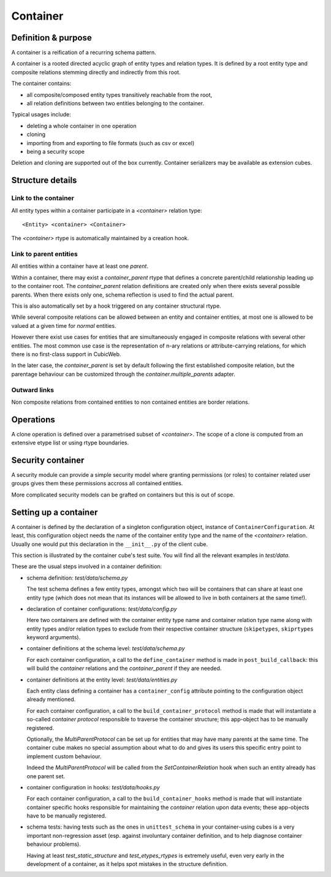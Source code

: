 =========
Container
=========

Definition & purpose
--------------------

A container is a reification of a recurring schema pattern.

A container is a rooted directed acyclic graph of entity types and
relation types. It is defined by a root entity type and composite
relations stemming directly and indirectly from this root.

The container contains:

* all composite/composed entity types transitively reachable from the
  root,

* all relation definitions between two entities belonging to the
  container.

Typical usages include:

* deleting a whole container in one operation

* cloning

* importing from and exporting to file formats (such as csv or excel)

* being a security scope

Deletion and cloning are supported out of the box currently. Container
serializers may be available as extension cubes.


Structure details
-----------------

Link to the container
.....................

All entity types within a container participate in a `<container>`
relation type::

 <Entity> <container> <Container>


The `<container>` rtype is automatically maintained by a creation
hook.


Link to parent entities
.......................

All entities within a container have at least one `parent`.

Within a container, there may exist a `container_parent` rtype that
defines a concrete parent/child relationship leading up to the
container root. The `container_parent` relation definitions are
created only when there exists several possible parents. When there
exists only one, schema reflection is used to find the actual parent.

This is also automatically set by a hook triggered on any container
structural rtype.

While several composite relations can be allowed between an entity
and container entities, at most one is allowed to be valued at
a given time for *normal* entities.

However there exist use cases for entities that are simultaneously
engaged in composite relations with several other entities. The most
common use case is the representation of n-ary relations or
attribute-carrying relations, for which there is no first-class
support in CubicWeb.

In the later case, the `container_parent` is set by default following
the first established composite relation, but the parentage behaviour
can be customized through the `container.multiple_parents` adapter.


Outward links
.............

Non composite relations from contained entities to non contained
entities are border relations.


Operations
----------

A clone operation is defined over a parametrised subset of
`<container>`. The scope of a clone is computed from an extensive etype
list or using rtype boundaries.


Security container
------------------

A security module can provide a simple security model where granting
permissions (or roles) to container related user groups gives them these
permissions accross all contained entities.

More complicated security models can be grafted on containers but this
is out of scope.


Setting up a container
----------------------

A container is defined by the declaration of a singleton configuration object,
instance of ``ContainerConfiguration``. At least, this configuration object
needs the name of the container entity type and the name of the
`<container>` relation. Usually one would put this declaration in the
``__init__.py`` of the client cube.

This section is illustrated by the container cube's test suite. You
will find all the relevant examples in `test/data`.

These are the usual steps involved in a container definition:

* schema definition: `test/data/schema.py`

  The test schema defines a few entity types, amongst which two will be
  containers that can share at least one entity type (which does not mean that
  its instances will be allowed to live in both containers at the same time!).

* declaration of container configurations: `test/data/config.py`

  Here two containers are defined with the container
  entity type name and container relation type name along with entity types
  and/or relation types to exclude from their respective container structure
  (``skipetypes``, ``skiprtypes`` keyword arguments).

* container definitions at the schema level: `test/data/schema.py`

  For each container configuration, a call to the ``define_container`` method is
  made in ``post_build_callback``: this will build the `container` relations
  and the `container_parent` if they are needed.

* container definitions at the entity level: `test/data/entities.py`

  Each entity class defining a container has a ``container_config`` attribute
  pointing to the configuration object already mentioned.

  For each container configuration, a call to the ``build_container_protocol``
  method is made that will instantiate a so-called *container protocol*
  responsible to traverse the container structure; this app-object has to be
  manually registered.

  Optionally, the `MultiParentProtocol` can be set up for entities that may
  have many parents at the same time. The container cube makes no special
  assumption about what to do and gives its users this specific entry point to
  implement custom behaviour.

  Indeed the `MultiParentProtocol` will be called from the
  `SetContainerRelation` hook when such an entity already has one parent
  set.

* container configuration in hooks: `test/data/hooks.py`

  For each container configuration, a call to the ``build_container_hooks``
  method is made that will instantiate container specific hooks responsible
  for maintaining the `container` relation upon data events; these app-objects
  have to be manually registered.

* schema tests: having tests such as the ones in ``unittest_schema`` in
  your container-using cubes is a very important non-regression asset
  (esp. against involuntary container definition, and to help diagnose
  container behaviour problems).

  Having at least `test_static_structure` and `test_etypes_rtypes` is
  extremely useful, even very early in the development of a container,
  as it helps spot mistakes in the structure definition.
